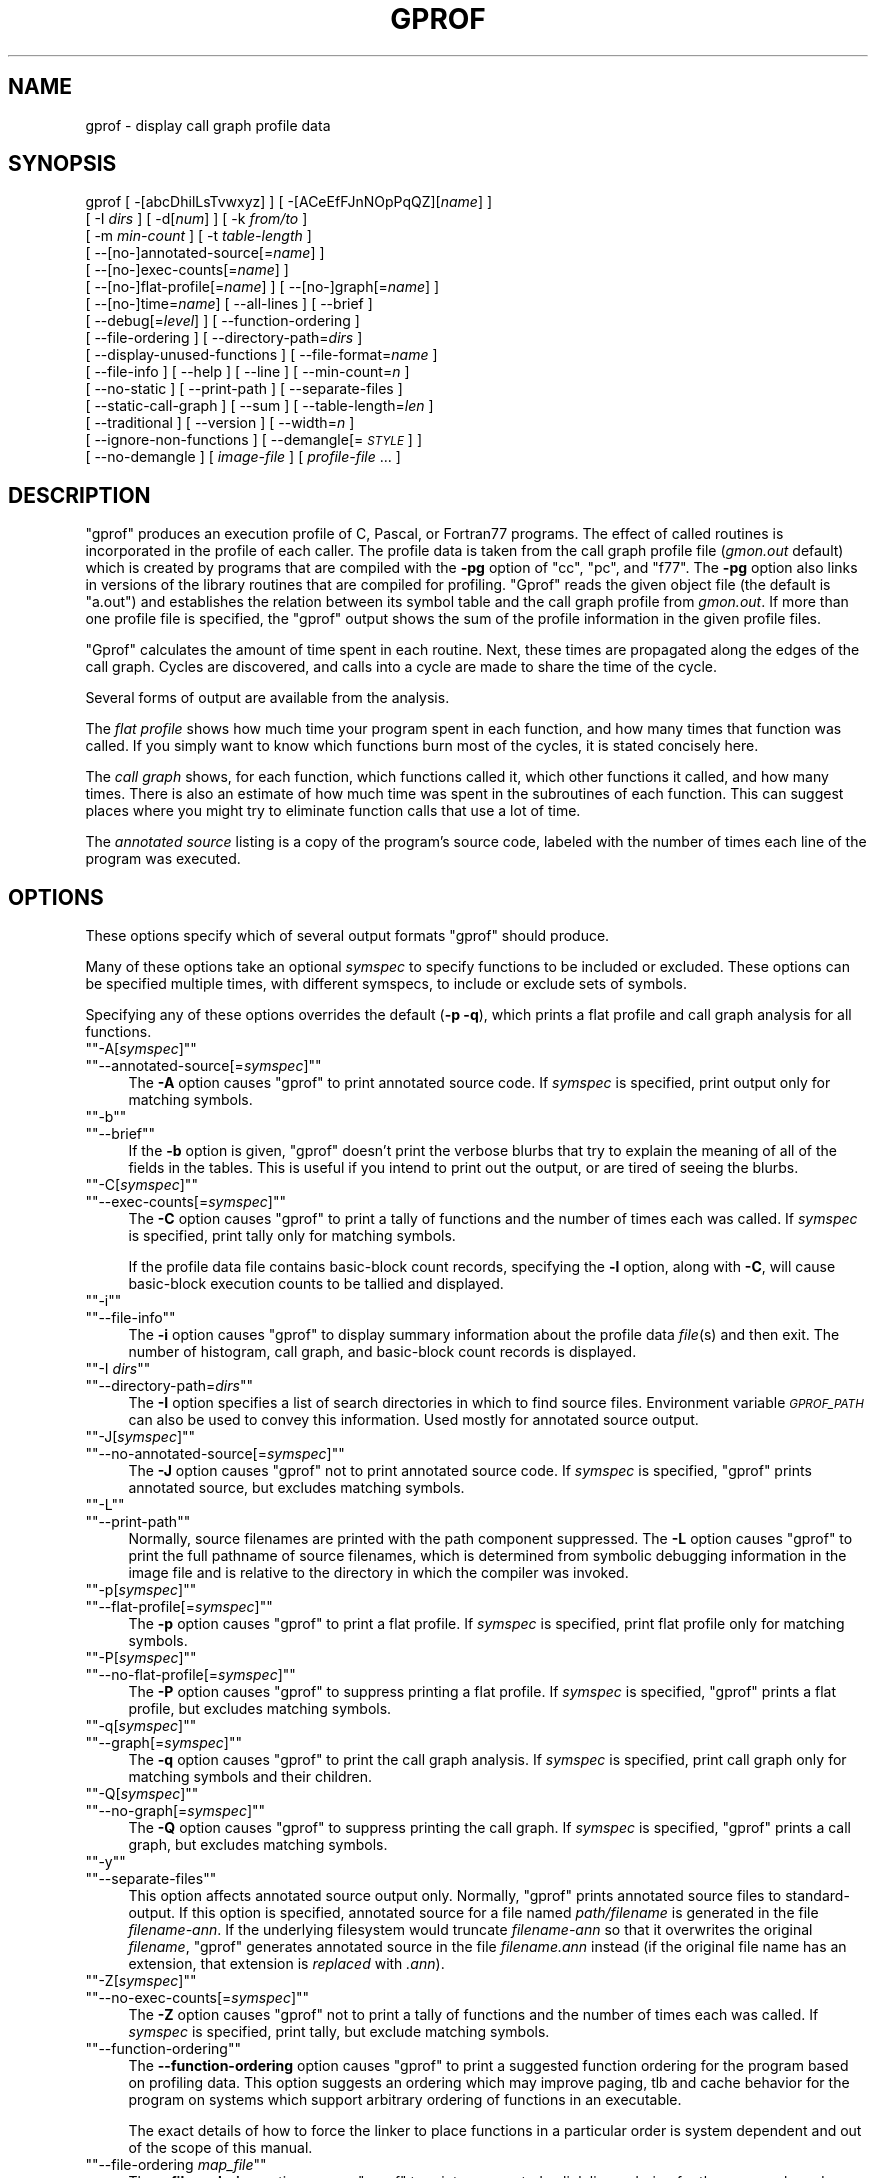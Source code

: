 .\" Automatically generated by Pod::Man version 1.15
.\" Fri Apr  6 20:13:00 2001
.\"
.\" Standard preamble:
.\" ======================================================================
.de Sh \" Subsection heading
.br
.if t .Sp
.ne 5
.PP
\fB\\$1\fR
.PP
..
.de Sp \" Vertical space (when we can't use .PP)
.if t .sp .5v
.if n .sp
..
.de Ip \" List item
.br
.ie \\n(.$>=3 .ne \\$3
.el .ne 3
.IP "\\$1" \\$2
..
.de Vb \" Begin verbatim text
.ft CW
.nf
.ne \\$1
..
.de Ve \" End verbatim text
.ft R

.fi
..
.\" Set up some character translations and predefined strings.  \*(-- will
.\" give an unbreakable dash, \*(PI will give pi, \*(L" will give a left
.\" double quote, and \*(R" will give a right double quote.  | will give a
.\" real vertical bar.  \*(C+ will give a nicer C++.  Capital omega is used
.\" to do unbreakable dashes and therefore won't be available.  \*(C` and
.\" \*(C' expand to `' in nroff, nothing in troff, for use with C<>
.tr \(*W-|\(bv\*(Tr
.ds C+ C\v'-.1v'\h'-1p'\s-2+\h'-1p'+\s0\v'.1v'\h'-1p'
.ie n \{\
.    ds -- \(*W-
.    ds PI pi
.    if (\n(.H=4u)&(1m=24u) .ds -- \(*W\h'-12u'\(*W\h'-12u'-\" diablo 10 pitch
.    if (\n(.H=4u)&(1m=20u) .ds -- \(*W\h'-12u'\(*W\h'-8u'-\"  diablo 12 pitch
.    ds L" ""
.    ds R" ""
.    ds C` ""
.    ds C' ""
'br\}
.el\{\
.    ds -- \|\(em\|
.    ds PI \(*p
.    ds L" ``
.    ds R" ''
'br\}
.\"
.\" If the F register is turned on, we'll generate index entries on stderr
.\" for titles (.TH), headers (.SH), subsections (.Sh), items (.Ip), and
.\" index entries marked with X<> in POD.  Of course, you'll have to process
.\" the output yourself in some meaningful fashion.
.if \nF \{\
.    de IX
.    tm Index:\\$1\t\\n%\t"\\$2"
..
.    nr % 0
.    rr F
.\}
.\"
.\" For nroff, turn off justification.  Always turn off hyphenation; it
.\" makes way too many mistakes in technical documents.
.hy 0
.\"
.\" Accent mark definitions (@(#)ms.acc 1.5 88/02/08 SMI; from UCB 4.2).
.\" Fear.  Run.  Save yourself.  No user-serviceable parts.
.bd B 3
.    \" fudge factors for nroff and troff
.if n \{\
.    ds #H 0
.    ds #V .8m
.    ds #F .3m
.    ds #[ \f1
.    ds #] \fP
.\}
.if t \{\
.    ds #H ((1u-(\\\\n(.fu%2u))*.13m)
.    ds #V .6m
.    ds #F 0
.    ds #[ \&
.    ds #] \&
.\}
.    \" simple accents for nroff and troff
.if n \{\
.    ds ' \&
.    ds ` \&
.    ds ^ \&
.    ds , \&
.    ds ~ ~
.    ds /
.\}
.if t \{\
.    ds ' \\k:\h'-(\\n(.wu*8/10-\*(#H)'\'\h"|\\n:u"
.    ds ` \\k:\h'-(\\n(.wu*8/10-\*(#H)'\`\h'|\\n:u'
.    ds ^ \\k:\h'-(\\n(.wu*10/11-\*(#H)'^\h'|\\n:u'
.    ds , \\k:\h'-(\\n(.wu*8/10)',\h'|\\n:u'
.    ds ~ \\k:\h'-(\\n(.wu-\*(#H-.1m)'~\h'|\\n:u'
.    ds / \\k:\h'-(\\n(.wu*8/10-\*(#H)'\z\(sl\h'|\\n:u'
.\}
.    \" troff and (daisy-wheel) nroff accents
.ds : \\k:\h'-(\\n(.wu*8/10-\*(#H+.1m+\*(#F)'\v'-\*(#V'\z.\h'.2m+\*(#F'.\h'|\\n:u'\v'\*(#V'
.ds 8 \h'\*(#H'\(*b\h'-\*(#H'
.ds o \\k:\h'-(\\n(.wu+\w'\(de'u-\*(#H)/2u'\v'-.3n'\*(#[\z\(de\v'.3n'\h'|\\n:u'\*(#]
.ds d- \h'\*(#H'\(pd\h'-\w'~'u'\v'-.25m'\f2\(hy\fP\v'.25m'\h'-\*(#H'
.ds D- D\\k:\h'-\w'D'u'\v'-.11m'\z\(hy\v'.11m'\h'|\\n:u'
.ds th \*(#[\v'.3m'\s+1I\s-1\v'-.3m'\h'-(\w'I'u*2/3)'\s-1o\s+1\*(#]
.ds Th \*(#[\s+2I\s-2\h'-\w'I'u*3/5'\v'-.3m'o\v'.3m'\*(#]
.ds ae a\h'-(\w'a'u*4/10)'e
.ds Ae A\h'-(\w'A'u*4/10)'E
.    \" corrections for vroff
.if v .ds ~ \\k:\h'-(\\n(.wu*9/10-\*(#H)'\s-2\u~\d\s+2\h'|\\n:u'
.if v .ds ^ \\k:\h'-(\\n(.wu*10/11-\*(#H)'\v'-.4m'^\v'.4m'\h'|\\n:u'
.    \" for low resolution devices (crt and lpr)
.if \n(.H>23 .if \n(.V>19 \
\{\
.    ds : e
.    ds 8 ss
.    ds o a
.    ds d- d\h'-1'\(ga
.    ds D- D\h'-1'\(hy
.    ds th \o'bp'
.    ds Th \o'LP'
.    ds ae ae
.    ds Ae AE
.\}
.rm #[ #] #H #V #F C
.\" ======================================================================
.\"
.IX Title "GPROF 1"
.TH GPROF 1 "binutils-2.11.90" "2001-04-06" "GNU"
.UC
.SH "NAME"
gprof \- display call graph profile data
.SH "SYNOPSIS"
.IX Header "SYNOPSIS"
gprof [ \-[abcDhilLsTvwxyz] ] [ \-[ACeEfFJnNOpPqQZ][\fIname\fR] ] 
 [ \-I \fIdirs\fR ] [ \-d[\fInum\fR] ] [ \-k \fIfrom/to\fR ]
 [ \-m \fImin-count\fR ] [ \-t \fItable-length\fR ]
 [ \-\-[no-]annotated-source[=\fIname\fR] ] 
 [ \-\-[no-]exec-counts[=\fIname\fR] ]
 [ \-\-[no-]flat-profile[=\fIname\fR] ] [ \-\-[no-]graph[=\fIname\fR] ]
 [ \-\-[no-]time=\fIname\fR] [ \-\-all-lines ] [ \-\-brief ] 
 [ \-\-debug[=\fIlevel\fR] ] [ \-\-function-ordering ] 
 [ \-\-file-ordering ] [ \-\-directory-path=\fIdirs\fR ]
 [ \-\-display-unused-functions ] [ \-\-file-format=\fIname\fR ]
 [ \-\-file-info ] [ \-\-help ] [ \-\-line ] [ \-\-min-count=\fIn\fR ]
 [ \-\-no-static ] [ \-\-print-path ] [ \-\-separate-files ]
 [ \-\-static-call-graph ] [ \-\-sum ] [ \-\-table-length=\fIlen\fR ]
 [ \-\-traditional ] [ \-\-version ] [ \-\-width=\fIn\fR ]
 [ \-\-ignore-non-functions ] [ \-\-demangle[=\fI\s-1STYLE\s0\fR] ]
 [ \-\-no-demangle ] [ \fIimage-file\fR ] [ \fIprofile-file\fR ... ]
.SH "DESCRIPTION"
.IX Header "DESCRIPTION"
\&\f(CW\*(C`gprof\*(C'\fR produces an execution profile of C, Pascal, or Fortran77 
programs.  The effect of called routines is incorporated in the profile 
of each caller.  The profile data is taken from the call graph profile file
(\fIgmon.out\fR default) which is created by programs
that are compiled with the \fB\-pg\fR option of
\&\f(CW\*(C`cc\*(C'\fR, \f(CW\*(C`pc\*(C'\fR, and \f(CW\*(C`f77\*(C'\fR.
The \fB\-pg\fR option also links in versions of the library routines
that are compiled for profiling.  \f(CW\*(C`Gprof\*(C'\fR reads the given object 
file (the default is \f(CW\*(C`a.out\*(C'\fR) and establishes the relation between
its symbol table and the call graph profile from \fIgmon.out\fR.
If more than one profile file is specified, the \f(CW\*(C`gprof\*(C'\fR
output shows the sum of the profile information in the given profile files.
.PP
\&\f(CW\*(C`Gprof\*(C'\fR calculates the amount of time spent in each routine.
Next, these times are propagated along the edges of the call graph.
Cycles are discovered, and calls into a cycle are made to share the time
of the cycle.
.PP
Several forms of output are available from the analysis.
.PP
The \fIflat profile\fR shows how much time your program spent in each function,
and how many times that function was called.  If you simply want to know
which functions burn most of the cycles, it is stated concisely here.
.PP
The \fIcall graph\fR shows, for each function, which functions called it, which
other functions it called, and how many times.  There is also an estimate
of how much time was spent in the subroutines of each function.  This can
suggest places where you might try to eliminate function calls that use a
lot of time.  
.PP
The \fIannotated source\fR listing is a copy of the program's
source code, labeled with the number of times each line of the
program was executed.  
.SH "OPTIONS"
.IX Header "OPTIONS"
These options specify which of several output formats
\&\f(CW\*(C`gprof\*(C'\fR should produce.
.PP
Many of these options take an optional \fIsymspec\fR to specify
functions to be included or excluded.  These options can be
specified multiple times, with different symspecs, to include
or exclude sets of symbols.  
.PP
Specifying any of these options overrides the default (\fB\-p \-q\fR),
which prints a flat profile and call graph analysis
for all functions.
.if n .Ip "\f(CW""""\-A[\f(CIsymspec\f(CW]""""\fR" 4
.el .Ip "\f(CW\-A[\f(CIsymspec\f(CW]\fR" 4
.IX Item "-A[symspec]"
.PD 0
.if n .Ip "\f(CW""""\-\-annotated\-source[=\f(CIsymspec\f(CW]""""\fR" 4
.el .Ip "\f(CW\-\-annotated\-source[=\f(CIsymspec\f(CW]\fR" 4
.IX Item "--annotated-source[=symspec]"
.PD
The \fB\-A\fR option causes \f(CW\*(C`gprof\*(C'\fR to print annotated source code.
If \fIsymspec\fR is specified, print output only for matching symbols.
.if n .Ip "\f(CW""""\-b""""\fR" 4
.el .Ip "\f(CW\-b\fR" 4
.IX Item "-b"
.PD 0
.if n .Ip "\f(CW""""\-\-brief""""\fR" 4
.el .Ip "\f(CW\-\-brief\fR" 4
.IX Item "--brief"
.PD
If the \fB\-b\fR option is given, \f(CW\*(C`gprof\*(C'\fR doesn't print the
verbose blurbs that try to explain the meaning of all of the fields in
the tables.  This is useful if you intend to print out the output, or
are tired of seeing the blurbs.
.if n .Ip "\f(CW""""\-C[\f(CIsymspec\f(CW]""""\fR" 4
.el .Ip "\f(CW\-C[\f(CIsymspec\f(CW]\fR" 4
.IX Item "-C[symspec]"
.PD 0
.if n .Ip "\f(CW""""\-\-exec\-counts[=\f(CIsymspec\f(CW]""""\fR" 4
.el .Ip "\f(CW\-\-exec\-counts[=\f(CIsymspec\f(CW]\fR" 4
.IX Item "--exec-counts[=symspec]"
.PD
The \fB\-C\fR option causes \f(CW\*(C`gprof\*(C'\fR to
print a tally of functions and the number of times each was called.
If \fIsymspec\fR is specified, print tally only for matching symbols.
.Sp
If the profile data file contains basic-block count records, specifying
the \fB\-l\fR option, along with \fB\-C\fR, will cause basic-block
execution counts to be tallied and displayed.
.if n .Ip "\f(CW""""\-i""""\fR" 4
.el .Ip "\f(CW\-i\fR" 4
.IX Item "-i"
.PD 0
.if n .Ip "\f(CW""""\-\-file\-info""""\fR" 4
.el .Ip "\f(CW\-\-file\-info\fR" 4
.IX Item "--file-info"
.PD
The \fB\-i\fR option causes \f(CW\*(C`gprof\*(C'\fR to display summary information
about the profile data \fIfile\fR\|(s) and then exit.  The number of histogram,
call graph, and basic-block count records is displayed.
.if n .Ip "\f(CW""""\-I \f(CIdirs\f(CW""""\fR" 4
.el .Ip "\f(CW\-I \f(CIdirs\f(CW\fR" 4
.IX Item "-I dirs"
.PD 0
.if n .Ip "\f(CW""""\-\-directory\-path=\f(CIdirs\f(CW""""\fR" 4
.el .Ip "\f(CW\-\-directory\-path=\f(CIdirs\f(CW\fR" 4
.IX Item "--directory-path=dirs"
.PD
The \fB\-I\fR option specifies a list of search directories in
which to find source files.  Environment variable \fI\s-1GPROF_PATH\s0\fR
can also be used to convey this information.
Used mostly for annotated source output.
.if n .Ip "\f(CW""""\-J[\f(CIsymspec\f(CW]""""\fR" 4
.el .Ip "\f(CW\-J[\f(CIsymspec\f(CW]\fR" 4
.IX Item "-J[symspec]"
.PD 0
.if n .Ip "\f(CW""""\-\-no\-annotated\-source[=\f(CIsymspec\f(CW]""""\fR" 4
.el .Ip "\f(CW\-\-no\-annotated\-source[=\f(CIsymspec\f(CW]\fR" 4
.IX Item "--no-annotated-source[=symspec]"
.PD
The \fB\-J\fR option causes \f(CW\*(C`gprof\*(C'\fR not to
print annotated source code.
If \fIsymspec\fR is specified, \f(CW\*(C`gprof\*(C'\fR prints annotated source,
but excludes matching symbols.
.if n .Ip "\f(CW""""\-L""""\fR" 4
.el .Ip "\f(CW\-L\fR" 4
.IX Item "-L"
.PD 0
.if n .Ip "\f(CW""""\-\-print\-path""""\fR" 4
.el .Ip "\f(CW\-\-print\-path\fR" 4
.IX Item "--print-path"
.PD
Normally, source filenames are printed with the path
component suppressed.  The \fB\-L\fR option causes \f(CW\*(C`gprof\*(C'\fR
to print the full pathname of
source filenames, which is determined
from symbolic debugging information in the image file
and is relative to the directory in which the compiler
was invoked.
.if n .Ip "\f(CW""""\-p[\f(CIsymspec\f(CW]""""\fR" 4
.el .Ip "\f(CW\-p[\f(CIsymspec\f(CW]\fR" 4
.IX Item "-p[symspec]"
.PD 0
.if n .Ip "\f(CW""""\-\-flat\-profile[=\f(CIsymspec\f(CW]""""\fR" 4
.el .Ip "\f(CW\-\-flat\-profile[=\f(CIsymspec\f(CW]\fR" 4
.IX Item "--flat-profile[=symspec]"
.PD
The \fB\-p\fR option causes \f(CW\*(C`gprof\*(C'\fR to print a flat profile.
If \fIsymspec\fR is specified, print flat profile only for matching symbols.
.if n .Ip "\f(CW""""\-P[\f(CIsymspec\f(CW]""""\fR" 4
.el .Ip "\f(CW\-P[\f(CIsymspec\f(CW]\fR" 4
.IX Item "-P[symspec]"
.PD 0
.if n .Ip "\f(CW""""\-\-no\-flat\-profile[=\f(CIsymspec\f(CW]""""\fR" 4
.el .Ip "\f(CW\-\-no\-flat\-profile[=\f(CIsymspec\f(CW]\fR" 4
.IX Item "--no-flat-profile[=symspec]"
.PD
The \fB\-P\fR option causes \f(CW\*(C`gprof\*(C'\fR to suppress printing a flat profile.
If \fIsymspec\fR is specified, \f(CW\*(C`gprof\*(C'\fR prints a flat profile,
but excludes matching symbols.
.if n .Ip "\f(CW""""\-q[\f(CIsymspec\f(CW]""""\fR" 4
.el .Ip "\f(CW\-q[\f(CIsymspec\f(CW]\fR" 4
.IX Item "-q[symspec]"
.PD 0
.if n .Ip "\f(CW""""\-\-graph[=\f(CIsymspec\f(CW]""""\fR" 4
.el .Ip "\f(CW\-\-graph[=\f(CIsymspec\f(CW]\fR" 4
.IX Item "--graph[=symspec]"
.PD
The \fB\-q\fR option causes \f(CW\*(C`gprof\*(C'\fR to print the call graph analysis.
If \fIsymspec\fR is specified, print call graph only for matching symbols
and their children.
.if n .Ip "\f(CW""""\-Q[\f(CIsymspec\f(CW]""""\fR" 4
.el .Ip "\f(CW\-Q[\f(CIsymspec\f(CW]\fR" 4
.IX Item "-Q[symspec]"
.PD 0
.if n .Ip "\f(CW""""\-\-no\-graph[=\f(CIsymspec\f(CW]""""\fR" 4
.el .Ip "\f(CW\-\-no\-graph[=\f(CIsymspec\f(CW]\fR" 4
.IX Item "--no-graph[=symspec]"
.PD
The \fB\-Q\fR option causes \f(CW\*(C`gprof\*(C'\fR to suppress printing the
call graph.
If \fIsymspec\fR is specified, \f(CW\*(C`gprof\*(C'\fR prints a call graph,
but excludes matching symbols.
.if n .Ip "\f(CW""""\-y""""\fR" 4
.el .Ip "\f(CW\-y\fR" 4
.IX Item "-y"
.PD 0
.if n .Ip "\f(CW""""\-\-separate\-files""""\fR" 4
.el .Ip "\f(CW\-\-separate\-files\fR" 4
.IX Item "--separate-files"
.PD
This option affects annotated source output only.
Normally, \f(CW\*(C`gprof\*(C'\fR prints annotated source files
to standard-output.  If this option is specified,
annotated source for a file named \fIpath/\fIfilename\fI\fR
is generated in the file \fI\fIfilename\fI\-ann\fR.  If the underlying
filesystem would truncate \fI\fIfilename\fI\-ann\fR so that it
overwrites the original \fI\fIfilename\fI\fR, \f(CW\*(C`gprof\*(C'\fR generates
annotated source in the file \fI\fIfilename\fI.ann\fR instead (if the
original file name has an extension, that extension is \fIreplaced\fR
with \fI.ann\fR).
.if n .Ip "\f(CW""""\-Z[\f(CIsymspec\f(CW]""""\fR" 4
.el .Ip "\f(CW\-Z[\f(CIsymspec\f(CW]\fR" 4
.IX Item "-Z[symspec]"
.PD 0
.if n .Ip "\f(CW""""\-\-no\-exec\-counts[=\f(CIsymspec\f(CW]""""\fR" 4
.el .Ip "\f(CW\-\-no\-exec\-counts[=\f(CIsymspec\f(CW]\fR" 4
.IX Item "--no-exec-counts[=symspec]"
.PD
The \fB\-Z\fR option causes \f(CW\*(C`gprof\*(C'\fR not to
print a tally of functions and the number of times each was called.
If \fIsymspec\fR is specified, print tally, but exclude matching symbols.
.if n .Ip "\f(CW""""\-\-function\-ordering""""\fR" 4
.el .Ip "\f(CW\-\-function\-ordering\fR" 4
.IX Item "--function-ordering"
The \fB\*(--function-ordering\fR option causes \f(CW\*(C`gprof\*(C'\fR to print a
suggested function ordering for the program based on profiling data.
This option suggests an ordering which may improve paging, tlb and
cache behavior for the program on systems which support arbitrary
ordering of functions in an executable.
.Sp
The exact details of how to force the linker to place functions
in a particular order is system dependent and out of the scope of this
manual.
.if n .Ip "\f(CW""""\-\-file\-ordering \f(CImap_file\f(CW""""\fR" 4
.el .Ip "\f(CW\-\-file\-ordering \f(CImap_file\f(CW\fR" 4
.IX Item "--file-ordering map_file"
The \fB\*(--file-ordering\fR option causes \f(CW\*(C`gprof\*(C'\fR to print a
suggested .o link line ordering for the program based on profiling data.
This option suggests an ordering which may improve paging, tlb and
cache behavior for the program on systems which do not support arbitrary
ordering of functions in an executable.
.Sp
Use of the \fB\-a\fR argument is highly recommended with this option.
.Sp
The \fImap_file\fR argument is a pathname to a file which provides
function name to object file mappings.  The format of the file is similar to
the output of the program \f(CW\*(C`nm\*(C'\fR.
.Sp
.Vb 8
\&        c-parse.o:00000000 T yyparse
\&        c-parse.o:00000004 C yyerrflag
\&        c-lang.o:00000000 T maybe_objc_method_name
\&        c-lang.o:00000000 T print_lang_statistics
\&        c-lang.o:00000000 T recognize_objc_keyword
\&        c-decl.o:00000000 T print_lang_identifier
\&        c-decl.o:00000000 T print_lang_type
\&        ...
.Ve
To create a \fImap_file\fR with \s-1GNU\s0 \f(CW\*(C`nm\*(C'\fR, type a command like
\&\f(CW\*(C`nm \-\-extern\-only \-\-defined\-only \-v \-\-print\-file\-name program\-name\*(C'\fR.
.if n .Ip "\f(CW""""\-T""""\fR" 4
.el .Ip "\f(CW\-T\fR" 4
.IX Item "-T"
.PD 0
.if n .Ip "\f(CW""""\-\-traditional""""\fR" 4
.el .Ip "\f(CW\-\-traditional\fR" 4
.IX Item "--traditional"
.PD
The \fB\-T\fR option causes \f(CW\*(C`gprof\*(C'\fR to print its output in
``traditional'' \s-1BSD\s0 style.
.if n .Ip "\f(CW""""\-w \f(CIwidth\f(CW""""\fR" 4
.el .Ip "\f(CW\-w \f(CIwidth\f(CW\fR" 4
.IX Item "-w width"
.PD 0
.if n .Ip "\f(CW""""\-\-width=\f(CIwidth\f(CW""""\fR" 4
.el .Ip "\f(CW\-\-width=\f(CIwidth\f(CW\fR" 4
.IX Item "--width=width"
.PD
Sets width of output lines to \fIwidth\fR.
Currently only used when printing the function index at the bottom
of the call graph.
.if n .Ip "\f(CW""""\-x""""\fR" 4
.el .Ip "\f(CW\-x\fR" 4
.IX Item "-x"
.PD 0
.if n .Ip "\f(CW""""\-\-all\-lines""""\fR" 4
.el .Ip "\f(CW\-\-all\-lines\fR" 4
.IX Item "--all-lines"
.PD
This option affects annotated source output only.
By default, only the lines at the beginning of a basic-block
are annotated.  If this option is specified, every line in
a basic-block is annotated by repeating the annotation for the
first line.  This behavior is similar to \f(CW\*(C`tcov\*(C'\fR's \fB\-a\fR.
.if n .Ip "\f(CW""""\-\-demangle[=\f(CIstyle\f(CW]""""\fR" 4
.el .Ip "\f(CW\-\-demangle[=\f(CIstyle\f(CW]\fR" 4
.IX Item "--demangle[=style]"
.PD 0
.if n .Ip "\f(CW""""\-\-no\-demangle""""\fR" 4
.el .Ip "\f(CW\-\-no\-demangle\fR" 4
.IX Item "--no-demangle"
.PD
These options control whether \*(C+ symbol names should be demangled when
printing output.  The default is to demangle symbols.  The
\&\f(CW\*(C`\-\-no\-demangle\*(C'\fR option may be used to turn off demangling. Different 
compilers have different mangling styles.  The optional demangling style 
argument can be used to choose an appropriate demangling style for your 
compiler.
.Sh "Analysis Options"
.IX Subsection "Analysis Options"
.if n .Ip "\f(CW""""\-a""""\fR" 4
.el .Ip "\f(CW\-a\fR" 4
.IX Item "-a"
.PD 0
.if n .Ip "\f(CW""""\-\-no\-static""""\fR" 4
.el .Ip "\f(CW\-\-no\-static\fR" 4
.IX Item "--no-static"
.PD
The \fB\-a\fR option causes \f(CW\*(C`gprof\*(C'\fR to suppress the printing of
statically declared (private) functions.  (These are functions whose
names are not listed as global, and which are not visible outside the
file/function/block where they were defined.)  Time spent in these
functions, calls to/from them, etc, will all be attributed to the
function that was loaded directly before it in the executable file.
This option affects both the flat profile and the call graph.
.if n .Ip "\f(CW""""\-c""""\fR" 4
.el .Ip "\f(CW\-c\fR" 4
.IX Item "-c"
.PD 0
.if n .Ip "\f(CW""""\-\-static\-call\-graph""""\fR" 4
.el .Ip "\f(CW\-\-static\-call\-graph\fR" 4
.IX Item "--static-call-graph"
.PD
The \fB\-c\fR option causes the call graph of the program to be
augmented by a heuristic which examines the text space of the object
file and identifies function calls in the binary machine code.
Since normal call graph records are only generated when functions are
entered, this option identifies children that could have been called,
but never were.  Calls to functions that were not compiled with
profiling enabled are also identified, but only if symbol table
entries are present for them.
Calls to dynamic library routines are typically \fInot\fR found
by this option.
Parents or children identified via this heuristic
are indicated in the call graph with call counts of \fB0\fR.
.if n .Ip "\f(CW""""\-D""""\fR" 4
.el .Ip "\f(CW\-D\fR" 4
.IX Item "-D"
.PD 0
.if n .Ip "\f(CW""""\-\-ignore\-non\-functions""""\fR" 4
.el .Ip "\f(CW\-\-ignore\-non\-functions\fR" 4
.IX Item "--ignore-non-functions"
.PD
The \fB\-D\fR option causes \f(CW\*(C`gprof\*(C'\fR to ignore symbols which
are not known to be functions.  This option will give more accurate
profile data on systems where it is supported (Solaris and \s-1HPUX\s0 for
example).
.if n .Ip "\f(CW""""\-k \f(CIfrom\f(CW/\f(CIto\f(CW""""\fR" 4
.el .Ip "\f(CW\-k \f(CIfrom\f(CW/\f(CIto\f(CW\fR" 4
.IX Item "-k from/to"
The \fB\-k\fR option allows you to delete from the call graph any arcs from
symbols matching symspec \fIfrom\fR to those matching symspec \fIto\fR.
.if n .Ip "\f(CW""""\-l""""\fR" 4
.el .Ip "\f(CW\-l\fR" 4
.IX Item "-l"
.PD 0
.if n .Ip "\f(CW""""\-\-line""""\fR" 4
.el .Ip "\f(CW\-\-line\fR" 4
.IX Item "--line"
.PD
The \fB\-l\fR option enables line-by-line profiling, which causes
histogram hits to be charged to individual source code lines,
instead of functions.
If the program was compiled with basic-block counting enabled,
this option will also identify how many times each line of
code was executed.
While line-by-line profiling can help isolate where in a large function
a program is spending its time, it also significantly increases
the running time of \f(CW\*(C`gprof\*(C'\fR, and magnifies statistical
inaccuracies.
.if n .Ip "\f(CW""""\-m \f(CInum\f(CW""""\fR" 4
.el .Ip "\f(CW\-m \f(CInum\f(CW\fR" 4
.IX Item "-m num"
.PD 0
.if n .Ip "\f(CW""""\-\-min\-count=\f(CInum\f(CW""""\fR" 4
.el .Ip "\f(CW\-\-min\-count=\f(CInum\f(CW\fR" 4
.IX Item "--min-count=num"
.PD
This option affects execution count output only.
Symbols that are executed less than \fInum\fR times are suppressed.
.if n .Ip "\f(CW""""\-n[\f(CIsymspec\f(CW]""""\fR" 4
.el .Ip "\f(CW\-n[\f(CIsymspec\f(CW]\fR" 4
.IX Item "-n[symspec]"
.PD 0
.if n .Ip "\f(CW""""\-\-time[=\f(CIsymspec\f(CW]""""\fR" 4
.el .Ip "\f(CW\-\-time[=\f(CIsymspec\f(CW]\fR" 4
.IX Item "--time[=symspec]"
.PD
The \fB\-n\fR option causes \f(CW\*(C`gprof\*(C'\fR, in its call graph analysis,
to only propagate times for symbols matching \fIsymspec\fR.
.if n .Ip "\f(CW""""\-N[\f(CIsymspec\f(CW]""""\fR" 4
.el .Ip "\f(CW\-N[\f(CIsymspec\f(CW]\fR" 4
.IX Item "-N[symspec]"
.PD 0
.if n .Ip "\f(CW""""\-\-no\-time[=\f(CIsymspec\f(CW]""""\fR" 4
.el .Ip "\f(CW\-\-no\-time[=\f(CIsymspec\f(CW]\fR" 4
.IX Item "--no-time[=symspec]"
.PD
The \fB\-n\fR option causes \f(CW\*(C`gprof\*(C'\fR, in its call graph analysis,
not to propagate times for symbols matching \fIsymspec\fR.
.if n .Ip "\f(CW""""\-z""""\fR" 4
.el .Ip "\f(CW\-z\fR" 4
.IX Item "-z"
.PD 0
.if n .Ip "\f(CW""""\-\-display\-unused\-functions""""\fR" 4
.el .Ip "\f(CW\-\-display\-unused\-functions\fR" 4
.IX Item "--display-unused-functions"
.PD
If you give the \fB\-z\fR option, \f(CW\*(C`gprof\*(C'\fR will mention all
functions in the flat profile, even those that were never called, and
that had no time spent in them.  This is useful in conjunction with the
\&\fB\-c\fR option for discovering which routines were never called.
.Sh "Miscellaneous Options"
.IX Subsection "Miscellaneous Options"
.if n .Ip "\f(CW""""\-d[\f(CInum\f(CW]""""\fR" 4
.el .Ip "\f(CW\-d[\f(CInum\f(CW]\fR" 4
.IX Item "-d[num]"
.PD 0
.if n .Ip "\f(CW""""\-\-debug[=\f(CInum\f(CW]""""\fR" 4
.el .Ip "\f(CW\-\-debug[=\f(CInum\f(CW]\fR" 4
.IX Item "--debug[=num]"
.PD
The \fB\-d\fR \fInum\fR option specifies debugging options.
If \fInum\fR is not specified, enable all debugging.
.if n .Ip "\f(CW""""\-O\f(CIname\f(CW""""\fR" 4
.el .Ip "\f(CW\-O\f(CIname\f(CW\fR" 4
.IX Item "-Oname"
.PD 0
.if n .Ip "\f(CW""""\-\-file\-format=\f(CIname\f(CW""""\fR" 4
.el .Ip "\f(CW\-\-file\-format=\f(CIname\f(CW\fR" 4
.IX Item "--file-format=name"
.PD
Selects the format of the profile data files.  Recognized formats are
\&\fBauto\fR (the default), \fBbsd\fR, \fB4.4bsd\fR, \fBmagic\fR, and
\&\fBprof\fR (not yet supported).
.if n .Ip "\f(CW""""\-s""""\fR" 4
.el .Ip "\f(CW\-s\fR" 4
.IX Item "-s"
.PD 0
.if n .Ip "\f(CW""""\-\-sum""""\fR" 4
.el .Ip "\f(CW\-\-sum\fR" 4
.IX Item "--sum"
.PD
The \fB\-s\fR option causes \f(CW\*(C`gprof\*(C'\fR to summarize the information
in the profile data files it read in, and write out a profile data
file called \fIgmon.sum\fR, which contains all the information from
the profile data files that \f(CW\*(C`gprof\*(C'\fR read in.  The file \fIgmon.sum\fR
may be one of the specified input files; the effect of this is to
merge the data in the other input files into \fIgmon.sum\fR.
.Sp
Eventually you can run \f(CW\*(C`gprof\*(C'\fR again without \fB\-s\fR to analyze the
cumulative data in the file \fIgmon.sum\fR.
.if n .Ip "\f(CW""""\-v""""\fR" 4
.el .Ip "\f(CW\-v\fR" 4
.IX Item "-v"
.PD 0
.if n .Ip "\f(CW""""\-\-version""""\fR" 4
.el .Ip "\f(CW\-\-version\fR" 4
.IX Item "--version"
.PD
The \fB\-v\fR flag causes \f(CW\*(C`gprof\*(C'\fR to print the current version
number, and then exit.
.Sh "Deprecated Options"
.IX Subsection "Deprecated Options"
These options have been replaced with newer versions that use symspecs.
.if n .Ip "\f(CW""""\-e \f(CIfunction_name\f(CW""""\fR" 4
.el .Ip "\f(CW\-e \f(CIfunction_name\f(CW\fR" 4
.IX Item "-e function_name"
The \fB\-e\fR \fIfunction\fR option tells \f(CW\*(C`gprof\*(C'\fR to not print
information about the function \fIfunction_name\fR (and its
children...) in the call graph.  The function will still be listed
as a child of any functions that call it, but its index number will be
shown as \fB[not printed]\fR.  More than one \fB\-e\fR option may be
given; only one \fIfunction_name\fR may be indicated with each \fB\-e\fR
option. 
.if n .Ip "\f(CW""""\-E \f(CIfunction_name\f(CW""""\fR" 4
.el .Ip "\f(CW\-E \f(CIfunction_name\f(CW\fR" 4
.IX Item "-E function_name"
The \f(CW\*(C`\-E \f(CIfunction\f(CW\*(C'\fR option works like the \f(CW\*(C`\-e\*(C'\fR option, but
time spent in the function (and children who were not called from
anywhere else), will not be used to compute the percentages-of-time for
the call graph.  More than one \fB\-E\fR option may be given; only one
\&\fIfunction_name\fR may be indicated with each \fB\-E\fR option.
.if n .Ip "\f(CW""""\-f \f(CIfunction_name\f(CW""""\fR" 4
.el .Ip "\f(CW\-f \f(CIfunction_name\f(CW\fR" 4
.IX Item "-f function_name"
The \fB\-f\fR \fIfunction\fR option causes \f(CW\*(C`gprof\*(C'\fR to limit the
call graph to the function \fIfunction_name\fR and its children (and
their children...).  More than one \fB\-f\fR option may be given;
only one \fIfunction_name\fR may be indicated with each \fB\-f\fR
option.  
.if n .Ip "\f(CW""""\-F \f(CIfunction_name\f(CW""""\fR" 4
.el .Ip "\f(CW\-F \f(CIfunction_name\f(CW\fR" 4
.IX Item "-F function_name"
The \fB\-F\fR \fIfunction\fR option works like the \f(CW\*(C`\-f\*(C'\fR option, but
only time spent in the function and its children (and their
children...) will be used to determine total-time and
percentages-of-time for the call graph.  More than one \fB\-F\fR option
may be given; only one \fIfunction_name\fR may be indicated with each
\&\fB\-F\fR option.  The \fB\-F\fR option overrides the \fB\-E\fR option.
.SH "FILES"
.IX Header "FILES"
.if n .Ip "\f(CW""""\f(CIa.out\f(CW""""\fR" 4
.el .Ip "\f(CW\f(CIa.out\f(CW\fR" 4
.IX Item "a.out"
the namelist and text space.
.if n .Ip "\f(CW""""\f(CIgmon.out\f(CW""""\fR" 4
.el .Ip "\f(CW\f(CIgmon.out\f(CW\fR" 4
.IX Item "gmon.out"
dynamic call graph and profile.
.if n .Ip "\f(CW""""\f(CIgmon.sum\f(CW""""\fR" 4
.el .Ip "\f(CW\f(CIgmon.sum\f(CW\fR" 4
.IX Item "gmon.sum"
summarized dynamic call graph and profile.  
.SH "BUGS"
.IX Header "BUGS"
The granularity of the sampling is shown, but remains
statistical at best.
We assume that the time for each execution of a function
can be expressed by the total time for the function divided
by the number of times the function is called.
Thus the time propagated along the call graph arcs to the function's
parents is directly proportional to the number of times that
arc is traversed.
.PP
Parents that are not themselves profiled will have the time of
their profiled children propagated to them, but they will appear
to be spontaneously invoked in the call graph listing, and will
not have their time propagated further.
Similarly, signal catchers, even though profiled, will appear
to be spontaneous (although for more obscure reasons).
Any profiled children of signal catchers should have their times
propagated properly, unless the signal catcher was invoked during
the execution of the profiling routine, in which case all is lost.
.PP
The profiled program must call \f(CW\*(C`exit\*(C'\fR(2)
or return normally for the profiling information to be saved
in the \fIgmon.out\fR file.
.SH "SEE ALSO"
.IX Header "SEE ALSO"
\&\fImonitor\fR\|(3), \fIprofil\fR\|(2), \fIcc\fR\|(1), \fIprof\fR\|(1), and the Info entry for \fIgprof\fR.
.PP
``An Execution Profiler for Modular Programs'',
by S. Graham, P. Kessler, M. McKusick;
Software \- Practice and Experience,
Vol. 13, pp. 671\-685, 1983.
.PP
``gprof: A Call Graph Execution Profiler'',
by S. Graham, P. Kessler, M. McKusick;
Proceedings of the \s-1SIGPLAN\s0 '82 Symposium on Compiler Construction,
\&\s-1SIGPLAN\s0 Notices, Vol. 17, No  6, pp. 120\-126, June 1982.
.SH "COPYRIGHT"
.IX Header "COPYRIGHT"
Copyright (C) 1988, 92, 97, 98, 99, 2000, 2001 Free Software Foundation, Inc.
.PP
Permission is granted to copy, distribute and/or modify this document
under the terms of the \s-1GNU\s0 Free Documentation License, Version 1.1
or any later version published by the Free Software Foundation;
with no Invariant Sections, with no Front-Cover Texts, and with no
Back-Cover Texts.  A copy of the license is included in the
section entitled \*(L"\s-1GNU\s0 Free Documentation License\*(R".
